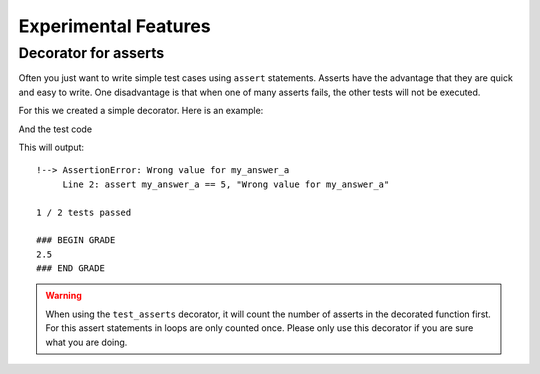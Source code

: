=====================
Experimental Features
=====================

Decorator for asserts
---------------------

Often you just want to write simple test cases using ``assert`` statements.
Asserts have the advantage that they are quick and easy to write. One disadvantage is that when one of many asserts fails, the other tests will not be executed.

For this we created a simple decorator. Here is an example:

.. code-block:: python
    :caption: A student answer

    # Student answer
    my_answer_a = 4
    my_answer_b = 18.3

And the test code

.. code-block:: python
    :caption: Testing using a decorator

    from e2xgradingtools.decorators import test_asserts

    @test_asserts(5) # The argument is the number of points this test is worth
    def my_test():
        assert my_answer_a == 5, "Wrong value for my_answer_a"
        assert my_answer_b == 18.3, "Wrong value for my_answer_b"
        
    my_test()

This will output:

::

    !--> AssertionError: Wrong value for my_answer_a
         Line 2: assert my_answer_a == 5, "Wrong value for my_answer_a"

    1 / 2 tests passed

    ### BEGIN GRADE
    2.5
    ### END GRADE

.. warning::
    When using the ``test_asserts`` decorator, it will count the number of asserts in the decorated function first.
    For this assert statements in loops are only counted once. Please only use this decorator if you are sure what you are doing.